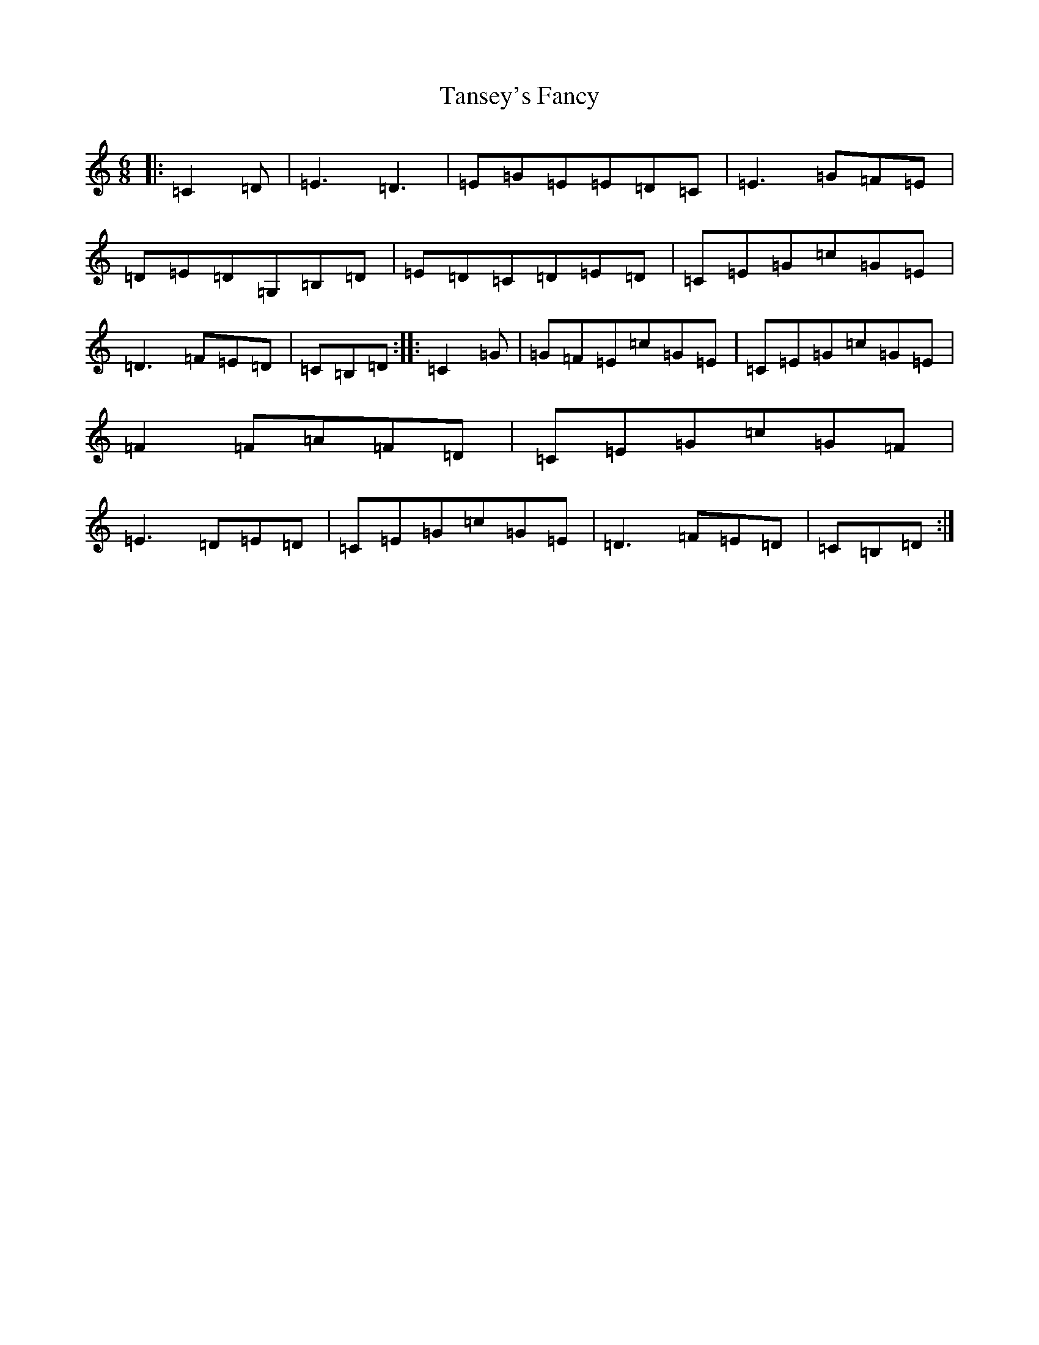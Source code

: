 X: 20676
T: Tansey's Fancy
S: https://thesession.org/tunes/1766#setting1766
Z: G Major
R: jig
M: 6/8
L: 1/8
K: C Major
|:=C2=D|=E3=D3|=E=G=E=E=D=C|=E3=G=F=E|=D=E=D=G,=B,=D|=E=D=C=D=E=D|=C=E=G=c=G=E|=D3=F=E=D|=C=B,=D:||:=C2=G|=G=F=E=c=G=E|=C=E=G=c=G=E|=F2=F=A=F=D|=C=E=G=c=G=F|=E3=D=E=D|=C=E=G=c=G=E|=D3=F=E=D|=C=B,=D:|